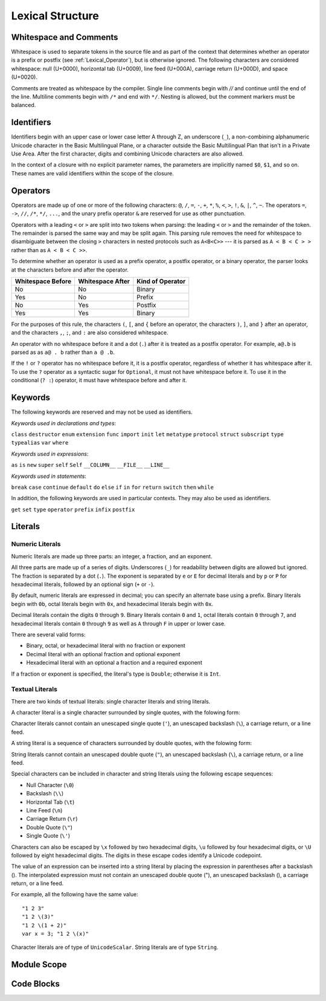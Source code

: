 Lexical Structure
=================

.. TODO: Write a brief intro to this chapter.

Whitespace and Comments
-----------------------

Whitespace is used to separate tokens in the source file
and as part of the context
that determines whether an operator is a prefix or postfix
(see :ref:`Lexical_Operator`),
but is otherwise ignored.
The following characters are considered whitespace:
null (U+0000),
horizontal tab (U+0009),
line feed (U+000A),
carriage return (U+000D),
and space (U+0020).

Comments are treated as whitespace by the compiler.
Single line comments begin with `//`
and continue until the end of the line.
Multiline comments begin with ``/*`` and end with ``*/``.
Nesting is allowed, but the comment markers must be balanced.

.. TODO: Make sure we have an example of nested comments in the guide.

.. TR: LangRef says comments are ignored *and* treated as whitespace.
   Is there a difference?

.. langref-grammar

    whitespace ::= ' '
    whitespace ::= '\n'
    whitespace ::= '\r'
    whitespace ::= '\t'
    whitespace ::= '\0'

    comment    ::= //.*[\n\r]
    comment    ::= /* .... */

.. ** (Matches the * above, to fix RST syntax highlighting in VIM.)

.. No formal grammar.
   No other syntactic category refers to this one,
   and the prose is sufficient to define it completely.

Identifiers
-----------

Identifiers begin with
an upper case or lower case letter A through Z,
an underscore (``_``),
a non-combining alphanumeric Unicode character
in the Basic Multilingual Plane,
or a character outside the Basic Multilingual Plan
that isn't in a Private Use Area.
After the first character,
digits and combining Unicode characters are also allowed.

In the context of a closure with no explicit parameter names,
the parameters are implicitly named ``$0``, ``$1``, and so on.
These names are valid identifiers within the scope of the closure.

.. langref-grammar

    identifier ::= id-start id-continue*
    id-start ::= [A-Za-z_]

    // BMP alphanum non-combining
    id-start ::= [\u00A8\u00AA\u00AD\u00AF\u00B2-\u00B5\u00B7-00BA]
    id-start ::= [\u00BC-\u00BE\u00C0-\u00D6\u00D8-\u00F6\u00F8-\u00FF]
    id-start ::= [\u0100-\u02FF\u0370-\u167F\u1681-\u180D\u180F-\u1DBF]
    id-start ::= [\u1E00-\u1FFF]
    id-start ::= [\u200B-\u200D\u202A-\u202E\u203F-\u2040\u2054\u2060-\u206F]
    id-start ::= [\u2070-\u20CF\u2100-\u218F\u2460-\u24FF\u2776-\u2793]
    id-start ::= [\u2C00-\u2DFF\u2E80-\u2FFF]
    id-start ::= [\u3004-\u3007\u3021-\u302F\u3031-\u303F\u3040-\uD7FF]
    id-start ::= [\uF900-\uFD3D\uFD40-\uFDCF\uFDF0-\uFE1F\uFE30-FE44]
    id-start ::= [\uFE47-\uFFFD]

    // non-BMP non-PUA
    id-start ::= [\u10000-\u1FFFD\u20000-\u2FFFD\u30000-\u3FFFD\u40000-\u4FFFD]
    id-start ::= [\u50000-\u5FFFD\u60000-\u6FFFD\u70000-\u7FFFD\u80000-\u8FFFD]
    id-start ::= [\u90000-\u9FFFD\uA0000-\uAFFFD\uB0000-\uBFFFD\uC0000-\uCFFFD]
    id-start ::= [\uD0000-\uDFFFD\uE0000-\uEFFFD]

    id-continue ::= [0-9]
    // combining
    id-continue ::= [\u0300-\u036F\u1DC0-\u1DFF\u20D0-\u20FF\uFE20-\uFE2F]
    id-continue ::= id-start

    dollarident ::= '$' id-continue+

.. syntax-grammar::

    Grammar of an identifier

    identifier --> identifier-head identifier-characters-OPT
    identifier --> implicit-parameter-name
    identifier-list --> identifier | identifier ``,`` identifier-list

    identifier-head --> Upper case or lower case letter A through Z
    identifier-head --> U+00A8 | U+00AA | U+00AD | U+00AF | U+00B2-U+00B5 | U+00B7-U+00BA
    identifier-head --> U+00BC-U+00BE | U+00C0-U+00D6 | U+00D8-U+00F6 | U+00F8-U+00FF
    identifier-head --> U+0100-U+02FF | U+0370-U+167F | U+1681-U+180D | U+180F-U+1DBF
    identifier-head --> U+1E00-U+1FFF
    identifier-head --> U+200B-U+200D | U+202A-U+202E | U+203F-U+2040 | U+2054 | U+2060-U+206F
    identifier-head --> U+2070-U+20CF | U+2100-U+218F | U+2460-U+24FF | U+2776-U+2793
    identifier-head --> U+2C00-U+2DFF | U+2E80-U+2FFF
    identifier-head --> U+3004-U+3007 | U+3021-U+302F | U+3031-U+303F | U+3040-U+D7FF
    identifier-head --> U+F900-U+FD3D | U+FD40-U+FDCF | U+FDF0-U+FE1F | U+FE30-U+FE44
    identifier-head --> U+FE47-U+FFFD

    identifier-head --> U+10000-U+1FFFD | U+20000-U+2FFFD | U+30000-U+3FFFD | U+40000-U+4FFFD
    identifier-head --> U+50000-U+5FFFD | U+60000-U+6FFFD | U+70000-U+7FFFD | U+80000-U+8FFFD
    identifier-head --> U+90000-U+9FFFD | U+A0000-U+AFFFD | U+B0000-U+BFFFD | U+C0000-U+CFFFD
    identifier-head --> U+D0000-U+DFFFD | U+E0000-U+EFFFD

    identifier-characters --> identifier-character identifier-characters-OPT
    identifier-character --> Digit 0 through 9
    identifier-character --> identifier-head
    identifier-character --> U+0300-U+036F | U+1DC0-U+1DFF | U+20D0-U+20FF | U+FE20-U+FE2F

    implicit-parameter-name --> ``$`` identifier-characters

.. TR: Should implicit-parameter-name really allow any character
   after the $ sign, or is it limited to 0-9?


.. _Lexical_Operator:

Operators
---------

Operators are made up of one or more of the following characters:
``@``, ``/``, ``=``, ``-``, ``+``, ``*``, ``%``, ``<``, ``>``, ``!``,
``&``, ``|``, ``^``, ``~``.
The operators
``=``, ``->``, ``//``, ``/*``, ``*/``, ``...``,
and the unary prefix operator ``&``
are reserved for use as other punctuation.

.. TR: LangRef also says (){}[].,;: are reserved punctuation,
   but those aren't valid operator characters anyway.
   OK to omit here?

Operators with a leading ``<`` or ``>`` are split into two tokens when parsing:
the leading ``<`` or ``>`` and the remainder of the token.
The remainder is parsed the same way and may be split again.
This parsing rule removes the need for whitespace
to disambiguate between the closing ``>`` characters
in nested protocols such as ``A<B<C>>`` ---
it is parsed as ``A < B < C > >`` rather than as ``A < B < C >>``.

.. TODO: Lead with the problem above,
   use that to motivate the solution.

.. TODO: Brian points out that this is probably a *lexing* rule,
   not a parsing rule.

.. TR: Any special context you must be in for this <<>> rule to happen?

.. TR: With this rule in effect, how is >> ever parsed as a bit shift
   and not two greater-than operators?

To determine whether an operator is used as
a prefix operator, a postfix operator, or a binary operator,
the parser looks at the characters before and after the operator.

.. Right bound - whitespace after
   Left bound - whitespace before

=================   =================   ================
Whitespace Before   Whitespace After    Kind of Operator
=================   =================   ================
No                  No                  Binary
Yes                 No                  Prefix
No                  Yes                 Postfix
Yes                 Yes                 Binary
=================   =================   ================

For the purposes of this rule,
the characters ``(``, ``[``, and ``{`` before an operator,
the characters ``)``, ``]``, and ``}`` after an operator,
and the characters ``,``, ``;``, and ``:``
are also considered whitespace.

An operator with no whitespace before it and a dot (``.``) after it
is treated as a postfix operator.
For example, ``a@.b`` is parsed as as ``a@ . b`` rather than ``a @ .b``.

.. TR: Using @ again instead of ! above,
   to avoid confusion between the special case about dots (above)
   and the special case about bang (below).
   My discussion of this rule is rather different
   than what's in LangRef.
   Let's make sure it's still true.

If the ``!`` or ``?`` operator has no whitespace before it,
it is a postfix operator,
regardless of whether it has whitespace after it.
To use the ``?`` operator as a syntactic sugar for ``Optional``,
it must not have whitespace before it.
To use it in the conditional (``? :``) operator,
it must have whitespace before and after it.

.. langref-grammar

    operator ::= [@/=-+*%<>!&|^~]+
    operator ::= \.\.

      Note: excludes '=', see [1]
            excludes '->', see [2]
            excludes unary '&', see [3]
            excludes '//', '/*', and '*/', see [4]
            '..' is an operator, not two '.'s.

    operator-binary ::= operator
    operator-prefix ::= operator
    operator-postfix ::= operator

    left-binder  ::= [ \r\n\t\(\[\{,;:]
    right-binder ::= [ \r\n\t\)\]\},;:]

    any-identifier ::= identifier | operator

.. TODO: The syntactic category 'any-identifier' is only used
   in function definitions and import declarations.
   Expand it in those places, and delete this syntactic category.

.. langref-grammar

    punctuation ::= '('
    punctuation ::= ')'
    punctuation ::= '{'
    punctuation ::= '}'
    punctuation ::= '['
    punctuation ::= ']'
    punctuation ::= '.'
    punctuation ::= ','
    punctuation ::= ';'
    punctuation ::= ':'
    punctuation ::= '='
    punctuation ::= '->'
    punctuation ::= '...'
    punctuation ::= '&' // unary prefix operator

.. syntax-grammar::

    Grammar of operators

    operator --> operator-character operator-OPT
    operator --> `..`
    operator-character --> ``@`` | ``/`` | ``=`` | ``-`` | ``+`` 
    operator-character --> ``*`` | ``%`` | ``<`` | ``>`` | ``!`` 
    operator-character --> ``&`` | ``|`` | ``^`` | ``~``

    binary-operator --> operator
    prefix-operator --> operator
    postfix-operator --> operator

    any-identifier --> identifier | operator


Keywords
--------

The following keywords are reserved and may not be used as identifiers.

.. TODO: Check with Jeanne about how to format this list.
   As a table?  As a multi-column list?  Etc.

.. langref-grammar

    keyword ::= 'class'
    keyword ::= 'destructor'
    keyword ::= 'extension'
    keyword ::= 'import'
    keyword ::= 'init'
    keyword ::= 'def'
    keyword ::= 'metatype'
    keyword ::= 'enum'
    keyword ::= 'protocol'
    keyword ::= 'type'
    keyword ::= 'struct'
    keyword ::= 'subscript'
    keyword ::= 'typealias'
    keyword ::= 'var'
    keyword ::= 'where'
    keyword ::= 'break'
    keyword ::= 'case'
    keyword ::= 'continue'
    keyword ::= 'default'
    keyword ::= 'do'
    keyword ::= 'else'
    keyword ::= 'if'
    keyword ::= 'in'
    keyword ::= 'for'
    keyword ::= 'return'
    keyword ::= 'switch'
    keyword ::= 'then'
    keyword ::= 'while'
    keyword ::= 'as'
    keyword ::= 'is'
    keyword ::= 'new'
    keyword ::= 'super'
    keyword ::= 'self'
    keyword ::= 'Self'
    keyword ::= '__COLUMN__'
    keyword ::= '__FILE__'
    keyword ::= '__LINE__'

*Keywords used in declarations and types*:

``class``
``destructor``
``enum``
``extension``
``func``
``import``
``init``
``let``
``metatype``
``protocol``
``struct``
``subscript``
``type``
``typealias``
``var``
``where``

*Keywords used in expressions*:

``as``
``is``
``new``
``super``
``self``
``Self``
``__COLUMN__``
``__FILE__``
``__LINE__``

.. TODO: We have a variaty of keywords that appear twice -- once as
   keywords and then again as literal text in the definition of
   expression literals.  Let's see if we can't factor them out so one
   terminal can appear in both places.  For example keyword-as or
   keyword-FILE.  This issue holds for *all* keywords -- they appear as
   literals on the right hand side of multiple definitions.
   Note that 'keyword' is never used on the right hand of any other rule;
   it's just a list of all keywords.
   We can have this just be an informational table then,
   rather than an actual set of production rules.
   The same is true of punctuation, whitespace, and comments.
   If possible, it would be great to generate these tables
   by extracting the code-voice literals from production rules
   rather than maintaining them by hand.

.. TR: Are 'operator', 'associativity', and 'precedence' reserved keywords?
    For instance, in operators.swift, we find the following example:
    operator infix ++++ {
        precedence 195
        associativity left
    }
    This example works just fine as of rev. 11445

*Keywords used in statements*:

``break``
``case``
``continue``
``default``
``do``
``else``
``if``
``in``
``for``
``return``
``switch``
``then``
``while``


In addition,
the following keywords are used in particular contexts.
They may also be used as identifiers.

.. TODO I think these are all used in function declarations.
   If there's a specific context we can give,
   let's say that instead of just "particular contexts".

.. langref-grammar

	get
  	infix
  	operator
  	postfix
 	prefix
  	set
  	type

``get``
``set``
``type``
``operator``
``prefix``
``infix``
``postfix``

.. TR: Are 'associativity', 'precedence', 'left', 'right', 'none' contextual keywords?
	For instance, in operators.swift, we find the following example:
	operator infix ++++ {
		precedence 195
  		associativity left
	}
	This example works as of rev. 11445


Literals
--------

.. TODO: intro text

.. TR: Is the design here that integers can be turned into doubles,
   but everything else has to use an explicit constructor
   if the literal's type doesn't match the variable's type?

   class Example { init(x : Int) {} }
   var a = Example(10)   // works
   var b : Example = 10  // fails

   var x = Double(10)    // works
   var y : Double = 10   // works

   var s1 = String('x')  // works
   var s2 : String = 'x' // fails
   var s3 = "x"          // works
   s1 == s3              -> true

.. Note: The grammar for "literal-expression" is in "Expressions".

Numeric Literals
~~~~~~~~~~~~~~~~

Numeric literals are made up three parts:
an integer, a fraction, and an exponent.

.. syntax-outline::

   <#integer#>.<#fraction#>e<#exponent#>

All three parts are made up of a series of digits.
Underscores (``_``) for readability between digits
are allowed but ignored.
The fraction is separated by a dot (``.``).
The exponent is separated by ``e`` or ``E`` for decimal literals
and by ``p`` or ``P`` for hexadecimal literals,
followed by an optional sign (``+`` or ``-``).

.. TR: The prose assumes underscores only belong between digits.
   Is there a reason to allow them at the end of a literal?
   Java and Ruby both require underscores to be between digits.
   Also, are adjacent underscores meant to be allowed, like 5__000?
   (REPL supports them as of swift-1.21 but it seems odd.)
   Formal grammar treats underscore as a digit for simplicity,
   leaving the prose to restrict where it can actually appear.

By default, numeric literals are expressed in decimal;
you can specify an alternate base using a prefix.
Binary literals begin with ``0b``,
octal literals begin with ``0x``,
and hexadecimal literals begin with ``0x``.

Decimal literals contain the digits ``0`` through ``9``.
Binary literals contain ``0`` and ``1``,
octal literals contain ``0`` through ``7``,
and hexadecimal literals contain ``0`` through ``9``
as well as ``A`` through ``F`` in upper or lower case.

There are several valid forms:

* Binary, octal, or hexadecimal literal with no fraction or exponent
* Decimal literal with an optional fraction and optional exponent
* Hexadecimal literal with an optional a fraction and a required exponent

If a fraction or exponent is specified,
the literal's type is ``Double``;
otherwise it is ``Int``.

.. NOTE Negative integer literals are expressed using the unary minus operator.
   There's no leading - on an integer literal.

.. TR: Why are these rules so complex?
   Why not allow all combinations --
   optional fraction and optional exponent in any base?

.. langref-grammar

    integer_literal ::= [0-9][0-9_]*
    integer_literal ::= 0x[0-9a-fA-F][0-9a-fA-F_]*
    integer_literal ::= 0o[0-7][0-7_]*
    integer_literal ::= 0b[01][01_]*

    floating_literal ::= [0-9][0-9_]*\.[0-9][0-9_]*
    floating_literal ::= [0-9][0-9_]*\.[0-9][0-9_]*[eE][+-]?[0-9][0-9_]*
    floating_literal ::= [0-9][0-9_]*[eE][+-]?[0-9][0-9_]*
    floating_literal ::= 0x[0-9A-Fa-f][0-9A-Fa-f_]*
                           (\.[0-9A-Fa-f][0-9A-Fa-f_]*)?[pP][+-]?[0-9][0-9_]*

.. syntax-grammar::

    Grammar of numeric literals

    numeric-literal --> integer-literal | floating-point-literal

    integer-literal --> binary-integer-literal
    integer-literal --> octal-integer-literal
    integer-literal --> decimal-integer-literal
    integer-literal --> hexedecimal-integer-literal

    binary-integer-literal --> ``0b`` binary-digits
    octal-integer-literal --> ``0o`` octal-digits
    decimal-integer-literal --> decimal-digits
    hexadecimal-integer-literal --> ``0x`` hexadecimal-digits

    floating-point-literal --> decimal-digits floating-point-decimal-fraction-OPT floating-point-decimal-exponent-OPT
    floating-point-literal --> ``0x`` hexadecimal-digits floating-point-hexadecimal-fraction-OPT floating-point-hexadecimal-exponent

    floating-point-decimal-fraction --> ``.`` decimal-digits
    floating-point-decimal-exponent --> floating-point-e sign-OPT decimal-digits

    floating-point-hexadecimal-fraction --> ``.`` hexadecimal-digits-OPT
    floating-point-hexadecimal-exponent --> floating-point-p sign-OPT hexadecimal-digits

    binary-digits --> binary-digit binary-digits-OPT
    octal-digits --> octal-digit octal-digits-OPT
    decimal-digits --> decimal-digit decimal-digits-OPT
    hexadecimal-digits --> hexadecimal-digit hexadecimal-digits-OPT

    binary-digit --> Digit 0 or 1, or underscore
    octal-digit --> Digit 0 through 7, or underscore
    decimal-digit --> Digit 0 through 9, or underscore
    hexadecimal-digit --> Digit 0 through 9, a through f, A through F, or underscore

    floating-point-e --> ``e`` | ``E``
    floating-point-p --> ``p`` | ``P``
    sign --> ``+`` | ``-``


Textual Literals
~~~~~~~~~~~~~~~~~

.. TODO: Or "Text Literals"?

There are two kinds of textual literals:
single character literals and string literals.

A character literal is a single character surrounded by single quotes,
with the folowing form:

.. syntax-outline::

    '<#character#>'

Character literals cannot contain
an unescaped single quote (``'``),
an unescaped backslash (``\``),
a carriage return, or a line feed.

A string literal is a sequence of characters surrounded by double quotes,
with the folowing form:

.. syntax-outline::

    "<#text#>"

String literals cannot contain
an unescaped double quote (``"``),
an unescaped backslash (``\``),
a carriage return, or a line feed.

Special characters
can be included in character and string literals
using the following escape sequences:

* Null Character (``\0``)
* Backslash (``\\``)
* Horizontal Tab (``\t``)
* Line Feed (``\n``)
* Carriage Return (``\r``)
* Double Quote (``\"``)
* Single Quote (``\'``)

.. The behavior of \n and \r is not the same as C.
   We specify exactly what those escapes mean.
   The behavior on C is platform dependent --
   in text mode, \n maps to the platform's line separator
   which could be CR or LF or CRLF.

Characters can also be escaped by ``\x`` followed by two hexadecimal digits,
``\u`` followed by four hexadecimal digits,
or ``\U`` followed by eight hexadecimal digits.
The digits in these escape codes identify a Unicode codepoint.

The value of an expression can be inserted into a string literal
by placing the expression in parentheses after a backslash (\).
The interpolated expression must not contain
an unescaped double quote ("),
an unescaped backslash (\),
a carriage return, or a line feed.

.. TR: How is the expression stringified?
   Is there a protocol we can say it must conform to?
   Either that, or there needs to be a constructor
   on String that accepts its type.

For example, all the following have the same value: ::

   "1 2 3"
   "1 2 \(3)"
   "1 2 \(1 + 2)"
   var x = 3; "1 2 \(x)"

Character literals are of type of ``UnicodeScalar``.
String literals are of type ``String``.

.. TR: Is UnicodeScalar the final name for that type?

.. TR: Any context where string literals become implicitly null-terminated?
   That is, is their type always String or could it be char* or NSString?

.. langref-grammar

    character_literal ::= '[^'\\\n\r]|character_escape'
    character_escape  ::= [\]0 [\][\] | [\]t | [\]n | [\]r | [\]" | [\]'
    character_escape  ::= [\]x hex hex
    character_escape  ::= [\]u hex hex hex hex
    character_escape  ::= [\]U hex hex hex hex hex hex hex hex

    string_literal   ::= ["]([^"\\\n\r]|character_escape|escape_expr)*["]
    escape_expr      ::= [\]escape_expr_body
    escape_expr_body ::= [(]escape_expr_body[)]
    escape_expr_body ::= [^\n\r"()]

.. syntax-grammar::

    Grammar of textual literals

    textual-literal --> character-literal | string-literal

    character-literal --> ``'`` quoted-character ``'``
    quoted-character --> escaped-character
    quoted-character --> Any Unicode grapheme cluster except ``'`` ``\`` U+000A U+000D

    string-literal --> ``"`` quoted-text ``"``
    quoted-text --> quoted-text-item quoted-text-OPT
    quoted-text-item --> escaped-character
    quoted-text-item --> ``\(`` expression ``)``
    quoted-text-item --> Any text

    escaped-character --> ``\0`` | ``\\`` | ``\t`` | ``\n`` | ``\r`` | ``\"`` | ``\'``
    escaped-character --> ``\x`` hexadecimal-digit hexadecimal-digit
    escaped-character --> ``\u`` hexadecimal-digit hexadecimal-digit hexadecimal-digit hexadecimal-digit
    escaped-character --> ``\U`` hexadecimal-digit hexadecimal-digit hexadecimal-digit hexadecimal-digit hexadecimal-digit hexadecimal-digit hexadecimal-digit hexadecimal-digit

.. TODO: Brian doesn't like the use of "except" above.

.. Quoted text resolves to a sequence of escaped characters by way of
   the quoted-texts rule which allows repetition; no need to allow
   repetition in the quoted-text/escaped-character rule too.

.. TR: Paren balancing is required by the grammar of *expression* already, so I
   omitted it in the rule above.

Module Scope
------------

.. TODO

.. TODO: Better to describe this part of the grammar in prose.

	Also, the LangRef has the heading 'Module-Scope Declarations',
	and discusses it as part of Declaration.
	This makes me wonder whether it belongs in the Declarations chapter.

.. langref-grammar

    top-level ::= brace-item*

.. syntax-grammar::

   top-level --> statements


Code Blocks
-----------

.. TODO

.. syntax-outline::

    {
        <#statements#>
    }

.. langref-grammar

    brace-item-list ::= '{' brace-item* '}'
    brace-item      ::= decl
    brace-item      ::= expr
    brace-item      ::= stmt

.. syntax-grammar::

    Grammar of a code block

    code-block --> ``{`` statements-OPT ``}``
